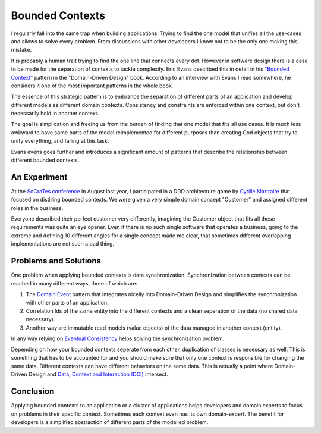 Bounded Contexts
================

I regularly fall into the same trap when building applications: Trying to find
the one model that unifies all the use-cases and allows to solve every problem.
From discussions with other developers I know not to be the only one making this
mistake.

It is propably a human trait trying to find the one line that connects
every dot. However in software design there is a case to be made for the
separation of contexts to tackle complexity. Eric Evans described this in detail in his
`"Bounded Context" <http://domaindrivendesign.org/node/91/>`_ pattern in the
"Domain-Driven Design" book. According to an interview with Evans I read
somewhere, he considers it one of the most important patterns in the whole book.

The essence of this strategic pattern is to embrance the separation of
different parts of an application and develop different models as different
domain contexts. Consistency and constraints are enforced within one context,
but don't necessarily hold in another context.

The goal is simplication and freeing us from the burden of finding that one
model that fits all use cases. It is much less awkward to have some parts of
the model reimplemented for different purposes than creating God objects that
try to unify everything, and failing at this task.

Evans evens goes further and introduces a significant amount of patterns
that describe the relationship between different bounded contexts.

An Experiment
-------------

At the `SoCraTes conference <http://www.socrates-conference.de/>`_ in August
last year, I participated in a DDD architecture game by `Cyrille Martraire
<https://twitter.com/cyriux>`_ that focused on distilling bounded contexts. We
were given a very simple domain concept "Customer" and assigned different roles
in the business.

Everyone described their perfect customer very differently, imagining the
Customer object that fits all these requirements was quite an eye opener. Even
if there is no such single software that operates a business, going to the
extreme and defining 10 different angles for a single concept made me clear,
that sometimes different overlapping implementations are not such a bad thing.

Problems and Solutions
----------------------

One problem when applying bounded contexts is data synchronization.
Synchronization between contexts can be reached in many different ways,
three of which are:

1. The `Domain Event
   <http://martinfowler.com/eaaDev/DomainEvent.html>`_ pattern that integrates
   nicelly into Domain-Driven Design and simplifies the synchronization with
   other parts of an application.
   
2. Correlation Ids of the same entity into the different contexts and a clean
   seperation of the data (no shared data necessary).

3. Another way are immutable read models (value objects) of the data managed in
   another context (entity).

In any way relying on `Eventual
Consistency <http://en.wikipedia.org/wiki/Eventual_consistency>`_ helps
solving the synchronization problem.

Depending on how your bounded contexts seperate from each other, duplication of
classes is necessary as well. This is something that has to be accounted for
and you should make sure that only one context is responsible for changing the
same data. Different contexts can have different behaviors on the same data.
This is actually a point where Domain-Driven Design and `Data, Context and
Interaction (DCI)
<http://www.whitewashing.de/2012/08/16/oop_business_applications__data__context__interaction.html>`_
intersect.

Conclusion
----------

Applying bounded contexts to an application or a cluster of applications helps
developers and domain experts to focus on problems in their specific context.
Sometimes each context even has its own domain-expert. The benefit for
developers is a simplified abstraction of different parts of the modelled
problem.

.. author:: default
.. categories:: none
.. tags:: none
.. comments::
